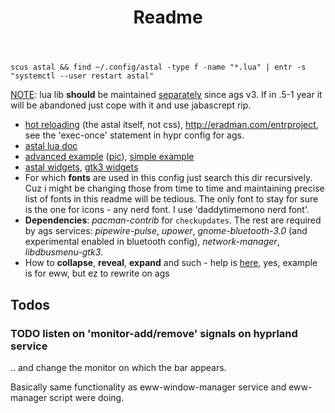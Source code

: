 #+title: Readme

: scus astal && find ~/.config/astal -type f -name "*.lua" | entr -s "systemctl --user restart astal"

_NOTE_: lua lib *should* be maintained [[https://github.com/tokyob0t/astal-lua][separately]] since ags v3. If in .5-1 year it
will be abandoned just cope with it and use jabascrept rip.

- [[https://www.youtube.com/watch?v=9KAp_zWeI34][hot reloading]] (the astal itself, not css), http://eradman.com/entrproject, see
  the 'exec-once' statement in hypr config for ags.
- [[https://aylur.github.io/astal/guide/lua/installation][astal lua doc]]
- [[https://github.com/tokyob0t/dotfiles/tree/astal/astal][advanced example]] ([[https://github.com/tokyob0t/dotfiles/blob/astal/img/desktop.png][pic]]), [[https://github.com/Aylur/astal/blob/main/examples/gtk3/lua/simple-bar/widget/Bar.lua][simple example]]
- [[https://aylur.github.io/libastal/astal3/index.html#classes][astal widgets]], [[https://docs.gtk.org/gtk3/#classes][gtk3 widgets]]
- For which *fonts* are used in this config just search this dir recursively. Cuz
  i might be changing those from time to time and maintaining precise list of
  fonts in this readme will be tedious. The only font to stay for sure is the
  one for icons - any nerd font. I use 'daddytimemono nerd font'.
- *Dependencies*: /pacman-contrib/ for ~checkupdates~. The rest are required by ags
  services: /pipewire-pulse/, /upower/, /gnome-bluetooth-3.0/ (and experimental
  enabled in bluetooth config), /network-manager/, /libdbusmenu-gtk3/.
- How to *collapse*, *reveal*, *expand* and such - help is [[https://github.com/druskus20/eugh][here]], yes, example is for
  eww, but ez to rewrite on ags

** Todos
*** TODO listen on 'monitor-add/remove' signals on hyprland service
.. and change the monitor on which the bar appears.

Basically same functionality as eww-window-manager service and eww-manager
script were doing.
